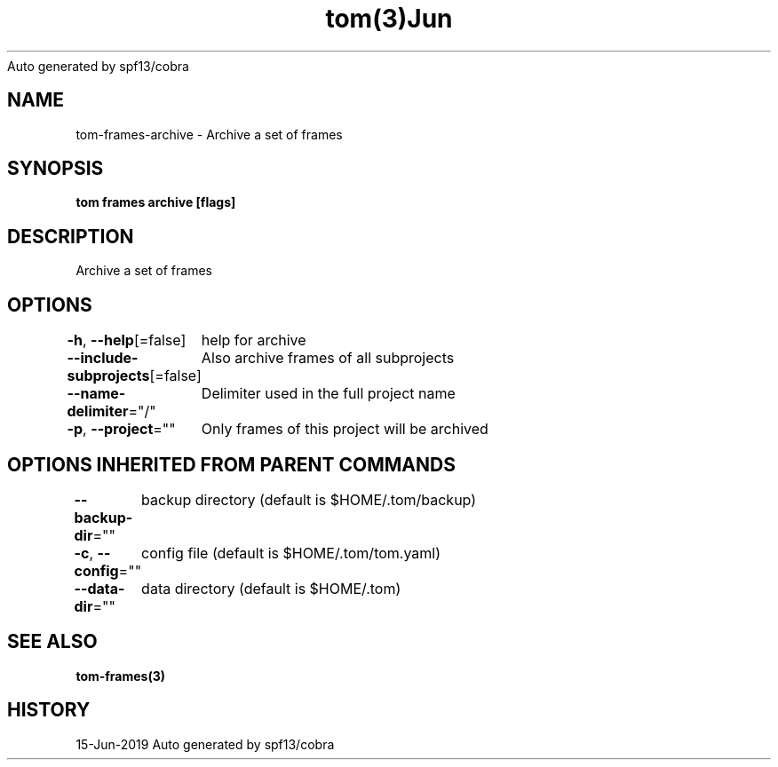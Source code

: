 .nh
.TH tom(3)Jun 2019
Auto generated by spf13/cobra

.SH NAME
.PP
tom\-frames\-archive \- Archive a set of frames


.SH SYNOPSIS
.PP
\fBtom frames archive [flags]\fP


.SH DESCRIPTION
.PP
Archive a set of frames


.SH OPTIONS
.PP
\fB\-h\fP, \fB\-\-help\fP[=false]
	help for archive

.PP
\fB\-\-include\-subprojects\fP[=false]
	Also archive frames of all subprojects

.PP
\fB\-\-name\-delimiter\fP="/"
	Delimiter used in the full project name

.PP
\fB\-p\fP, \fB\-\-project\fP=""
	Only frames of this project will be archived


.SH OPTIONS INHERITED FROM PARENT COMMANDS
.PP
\fB\-\-backup\-dir\fP=""
	backup directory (default is $HOME/.tom/backup)

.PP
\fB\-c\fP, \fB\-\-config\fP=""
	config file (default is $HOME/.tom/tom.yaml)

.PP
\fB\-\-data\-dir\fP=""
	data directory (default is $HOME/.tom)


.SH SEE ALSO
.PP
\fBtom\-frames(3)\fP


.SH HISTORY
.PP
15\-Jun\-2019 Auto generated by spf13/cobra

